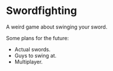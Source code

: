 * Swordfighting

A weird game about swinging your sword.

Some plans for the future:
- Actual swords.
- Guys to swing at.
- Multiplayer.
